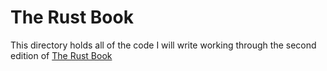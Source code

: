 * The Rust Book
This directory holds all of the code I will write working through the 
second edition of [[https://doc.rust-lang.org/book/second-edition][The Rust Book]]

